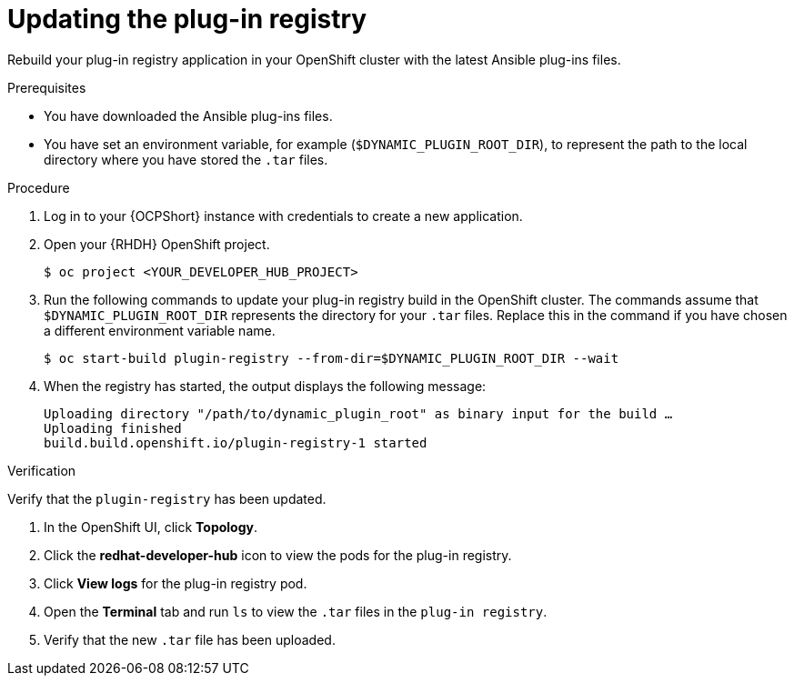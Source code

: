 :_mod-docs-content-type: PROCEDURE

[id="rhdh-update-plugin-registry_{context}"]
= Updating the plug-in registry

Rebuild your plug-in registry application in your OpenShift cluster with the latest Ansible plug-ins files.

.Prerequisites

* You have downloaded the Ansible plug-ins files.
* You have set an environment variable, for example (`$DYNAMIC_PLUGIN_ROOT_DIR`),
to represent the path to the local directory where you have stored the `.tar` files.

.Procedure

. Log in to your {OCPShort} instance with credentials to create a new application.
. Open your {RHDH} OpenShift project.
+
----
$ oc project <YOUR_DEVELOPER_HUB_PROJECT>
----
. Run the following commands to update your plug-in registry build in the OpenShift cluster.
The commands assume that `$DYNAMIC_PLUGIN_ROOT_DIR` represents the directory for your `.tar` files.
Replace this in the command if you have chosen a different environment variable name.
+
----
$ oc start-build plugin-registry --from-dir=$DYNAMIC_PLUGIN_ROOT_DIR --wait
----
. When the registry has started, the output displays the following message:
+
----
Uploading directory "/path/to/dynamic_plugin_root" as binary input for the build …
Uploading finished
build.build.openshift.io/plugin-registry-1 started
----

.Verification

Verify that the `plugin-registry` has been updated.

. In the OpenShift UI, click *Topology*.
. Click the *redhat-developer-hub* icon to view the pods for the plug-in registry.
. Click *View logs* for the plug-in registry pod.
. Open the *Terminal* tab and run `ls` to view the `.tar` files in the `plug-in registry`.
. Verify that the new `.tar` file has been uploaded.

